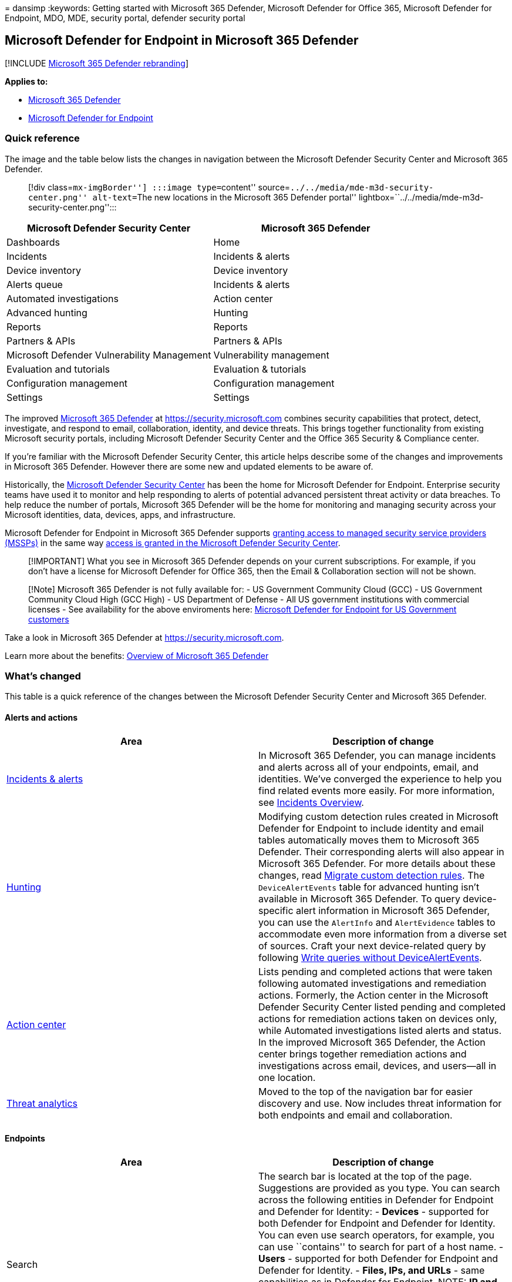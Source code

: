 = 
dansimp
:keywords: Getting started with Microsoft 365 Defender, Microsoft
Defender for Office 365, Microsoft Defender for Endpoint, MDO, MDE,
security portal, defender security portal

== Microsoft Defender for Endpoint in Microsoft 365 Defender

{empty}[!INCLUDE link:../includes/microsoft-defender.md[Microsoft 365
Defender rebranding]]

*Applies to:*

* link:microsoft-365-defender.md[Microsoft 365 Defender]
* https://go.microsoft.com/fwlink/p/?linkid=2154037[Microsoft Defender
for Endpoint]

=== Quick reference

The image and the table below lists the changes in navigation between
the Microsoft Defender Security Center and Microsoft 365 Defender.

____
[!div class=``mx-imgBorder''] :::image type=``content''
source=``../../media/mde-m3d-security-center.png'' alt-text=``The new
locations in the Microsoft 365 Defender portal''
lightbox=``../../media/mde-m3d-security-center.png'':::
____

[width="100%",cols="50%,50%",options="header",]
|===
|Microsoft Defender Security Center |Microsoft 365 Defender
|Dashboards |Home
|Incidents |Incidents & alerts
|Device inventory |Device inventory
|Alerts queue |Incidents & alerts
|Automated investigations |Action center
|Advanced hunting |Hunting
|Reports |Reports
|Partners & APIs |Partners & APIs
|Microsoft Defender Vulnerability Management |Vulnerability management
|Evaluation and tutorials |Evaluation & tutorials
|Configuration management |Configuration management
|Settings |Settings
|===

The improved link:microsoft-365-defender-portal.md[Microsoft 365
Defender] at https://security.microsoft.com combines security
capabilities that protect, detect, investigate, and respond to email,
collaboration, identity, and device threats. This brings together
functionality from existing Microsoft security portals, including
Microsoft Defender Security Center and the Office 365 Security &
Compliance center.

If you’re familiar with the Microsoft Defender Security Center, this
article helps describe some of the changes and improvements in Microsoft
365 Defender. However there are some new and updated elements to be
aware of.

Historically, the
link:/windows/security/threat-protection/microsoft-defender-atp/portal-overview[Microsoft
Defender Security Center] has been the home for Microsoft Defender for
Endpoint. Enterprise security teams have used it to monitor and help
responding to alerts of potential advanced persistent threat activity or
data breaches. To help reduce the number of portals, Microsoft 365
Defender will be the home for monitoring and managing security across
your Microsoft identities, data, devices, apps, and infrastructure.

Microsoft Defender for Endpoint in Microsoft 365 Defender supports
link:/windows/security/threat-protection/microsoft-defender-atp/grant-mssp-access[granting
access to managed security service providers (MSSPs)] in the same way
link:mssp-access.md[access is granted in the Microsoft Defender Security
Center].

____
[!IMPORTANT] What you see in Microsoft 365 Defender depends on your
current subscriptions. For example, if you don’t have a license for
Microsoft Defender for Office 365, then the Email & Collaboration
section will not be shown.
____

____
{empty}[!Note] Microsoft 365 Defender is not fully available for: - US
Government Community Cloud (GCC) - US Government Community Cloud High
(GCC High) - US Department of Defense - All US government institutions
with commercial licenses - See availability for the above enviroments
here:
link:/microsoft-365/security/defender-endpoint/gov?view=o365-worldwide&preserve-view=true[Microsoft
Defender for Endpoint for US Government customers]
____

Take a look in Microsoft 365 Defender at https://security.microsoft.com.

Learn more about the benefits: link:microsoft-365-defender.md[Overview
of Microsoft 365 Defender]

=== What’s changed

This table is a quick reference of the changes between the Microsoft
Defender Security Center and Microsoft 365 Defender.

==== Alerts and actions

[width="100%",cols="50%,50%",options="header",]
|===
|Area |Description of change
|link:incidents-overview.md[Incidents & alerts] |In Microsoft 365
Defender, you can manage incidents and alerts across all of your
endpoints, email, and identities. We’ve converged the experience to help
you find related events more easily. For more information, see
link:incidents-overview.md[Incidents Overview].

|link:advanced-hunting-overview.md[Hunting] |Modifying custom detection
rules created in Microsoft Defender for Endpoint to include identity and
email tables automatically moves them to Microsoft 365 Defender. Their
corresponding alerts will also appear in Microsoft 365 Defender. For
more details about these changes, read
link:advanced-hunting-migrate-from-mde.md#migrate-custom-detection-rules[Migrate
custom detection rules]. The `DeviceAlertEvents` table for advanced
hunting isn’t available in Microsoft 365 Defender. To query
device-specific alert information in Microsoft 365 Defender, you can use
the `AlertInfo` and `AlertEvidence` tables to accommodate even more
information from a diverse set of sources. Craft your next
device-related query by following
link:advanced-hunting-migrate-from-mde.md#write-queries-without-devicealertevents[Write
queries without DeviceAlertEvents].

|link:m365d-action-center.md[Action center] |Lists pending and completed
actions that were taken following automated investigations and
remediation actions. Formerly, the Action center in the Microsoft
Defender Security Center listed pending and completed actions for
remediation actions taken on devices only, while Automated
investigations listed alerts and status. In the improved Microsoft 365
Defender, the Action center brings together remediation actions and
investigations across email, devices, and users—all in one location.

|link:threat-analytics.md[Threat analytics] |Moved to the top of the
navigation bar for easier discovery and use. Now includes threat
information for both endpoints and email and collaboration.
|===

==== Endpoints

[width="100%",cols="50%,50%",options="header",]
|===
|Area |Description of change
|Search |The search bar is located at the top of the page. Suggestions
are provided as you type. You can search across the following entities
in Defender for Endpoint and Defender for Identity: - *Devices* -
supported for both Defender for Endpoint and Defender for Identity. You
can even use search operators, for example, you can use ``contains'' to
search for part of a host name. - *Users* - supported for both Defender
for Endpoint and Defender for Identity. - *Files, IPs, and URLs* - same
capabilities as in Defender for Endpoint. NOTE: *IP and URL searches are
exact match and don’t appear in the search results page – they lead
directly to the entity page. - *MDVM* - same capabilities as in Defender
for Endpoint (vulnerabilities, software, and recommendations). The
enhanced search results page centralizes the results from all entities.

|link:/windows/security/threat-protection/microsoft-defender-atp/security-operations-dashboard[Dashboard]
|This is your security operations dashboard. See an overview of how many
active alerts were triggered, which devices are at risk, which users are
at risk, and severity level for alerts, devices, and users. You can also
see if any devices have sensor issues, your overall service health, and
how any unresolved alerts were detected.

|Device inventory |No changes.

|link:/windows/security/threat-protection/microsoft-defender-atp/next-gen-threat-and-vuln-mgt[Vulnerability
management] |Name was shortened to fit in the navigation pane. It’s the
same as the Microsoft Defender Vulnerability Management section, with
all the pages underneath.

|Partners and APIs |No changes.

|Evaluations & tutorials |New testing and learning capabilities.

|Configuration management |No changes.
|===

____
[!NOTE] *Automatic investigation and remediation* is now a part of
incidents. You can see Automated investigation and remediation events in
the *Incident > Investigation* tab.
____

____
[!TIP] Device search is done from Endpoints > Search.
____

==== Access and reporting

[width="100%",cols="50%,50%",options="header",]
|===
|Area |Description of change
|Reports |See reports for endpoints and email & collaboration, including
Threat protection, Device health and compliance, and Vulnerable devices.

|Health |Currently links out to the ``Service health'' page in the
https://admin.microsoft.com/[Microsoft 365 admin center].

|Settings |Manage your settings for Microsoft 365 Defender, Endpoints,
Email & collaboration, Identities, and Device discovery.
|===

=== Microsoft 365 security navigation and capabilities

The left navigation, or quick launch bar, will look familiar. However,
there are some new and updated elements in Microsoft 365 Defender
portal.

==== Incidents and alerts

Brings together incident and alert management across your email,
devices, and identities. The alert page provides full context to the
alert by combining attack signals to construct a detailed story. A new,
unified experience now brings together a consistent view of alerts
across workloads. You can quickly triage, investigate, and take
effective action.

* link:incidents-overview.md[Learn more about incidents]
* link:investigate-alerts.md[Learn more about managing alerts]

:::image type=``content''
source=``../../media/converge-1-alerts-and-actions.png'' alt-text=``The
Alerts and Actions quick launch bar in the Microsoft 365 Defender
portal'' lightbox=``../../media/converge-1-alerts-and-actions.png'':::

==== Hunting

Proactively search for threats, malware, and malicious activity across
your endpoints, Office 365 mailboxes, and more by using
link:advanced-hunting-overview.md[advanced hunting queries]. These
powerful queries can be used to locate and review threat indicators and
entities for both known and potential threats.

link:custom-detection-rules.md[Custom detection rules] can be built from
advanced hunting queries to help you proactively watch for events that
might be indicative of breach activity and misconfigured devices.

==== Action center

Action center shows you the investigations created by automated
investigation and response capabilities. This automated, self-healing in
Microsoft 365 Defender can help security teams by automatically
responding to specific events.

link:m365d-action-center.md[Learn more about the Action center].

==== Threat Analytics

Get threat intelligence from expert Microsoft security researchers.
Threat Analytics helps security teams be more efficient when facing
emerging threats. Threat Analytics includes:

* Email-related detections and mitigations from Microsoft Defender for
Office 365. This is in addition to the endpoint data already available
from Microsoft Defender for Endpoint.
* Incidents view related to the threats.
* Enhanced experience for quickly identifying and using actionable
information in the reports.

You can access threat analytics either from the upper left navigation
bar in Microsoft 365 Defender, or from a dedicated dashboard card that
shows the top threats for your organization.

Learn more about how to link:./threat-analytics.md[track and respond to
emerging threats with threat analytics].

==== Endpoints section

View and manage the security of endpoints in your organization. If
you’ve used the Microsoft Defender Security Center, it will look
familiar.

:::image type=``content''
source=``../../media/converge-2-endpoints.png'' alt-text=``The Endpoints
quick launch bar in the Microsoft 365 Defender portal''
lightbox=``../../media/converge-2-endpoints.png'':::

==== Access and reports

View reports, change your settings, and modify user roles.

:::image type=``content''
source=``../../media/converge-4-access-and-reporting-new.png''
alt-text=``The Access and Reporting quicklaunch bar in the Microsoft 365
Defender portal''
lightbox=``../../media/converge-4-access-and-reporting-new.png'':::

==== SIEM API connections

If you use the
link:../defender-endpoint/enable-siem-integration.md[Defender for
Endpoint SIEM API], you can continue to do so. We’ve added new links on
the API payload that point to the alert page or the incident page in the
Microsoft 365 security portal. New API fields include LinkToMTP and
IncidentLinkToMTP. For more information, see
link:./microsoft-365-security-mde-redirection.md[Redirecting accounts
from Microsoft Defender for Endpoint to Microsoft 365 Defender].

==== Email alerts

You can continue to use email alerts for Defender for Endpoint. We’ve
added new links in the emails that point to the alert page or the
incident page in Microsoft 365 Defender. For more information, see
link:./microsoft-365-security-mde-redirection.md[Redirecting accounts
from Microsoft Defender for Endpoint to Microsoft 365 Defender].

==== Managed Security Service Providers (MSSP)

Logging in to multiple tenants simultaneously in the same browsing
session is currently not supported in the unified portal. You can opt
out of the automatic redirection by
link:microsoft-365-security-mde-redirection.md#can-i-go-back-to-using-the-former-portal[reverting
to the former Microsoft Defender for Endpoint portal], to maintain this
functionality until the issue is resolved.

=== Related information

* link:microsoft-365-defender.md[Microsoft 365 Defender]
* link:microsoft-365-security-center-mde.md[Microsoft Defender for
Endpoint in Microsoft 365 Defender]
* link:microsoft-365-security-mde-redirection.md[Redirecting accounts
from Microsoft Defender for Endpoint to Microsoft 365 Defender]
